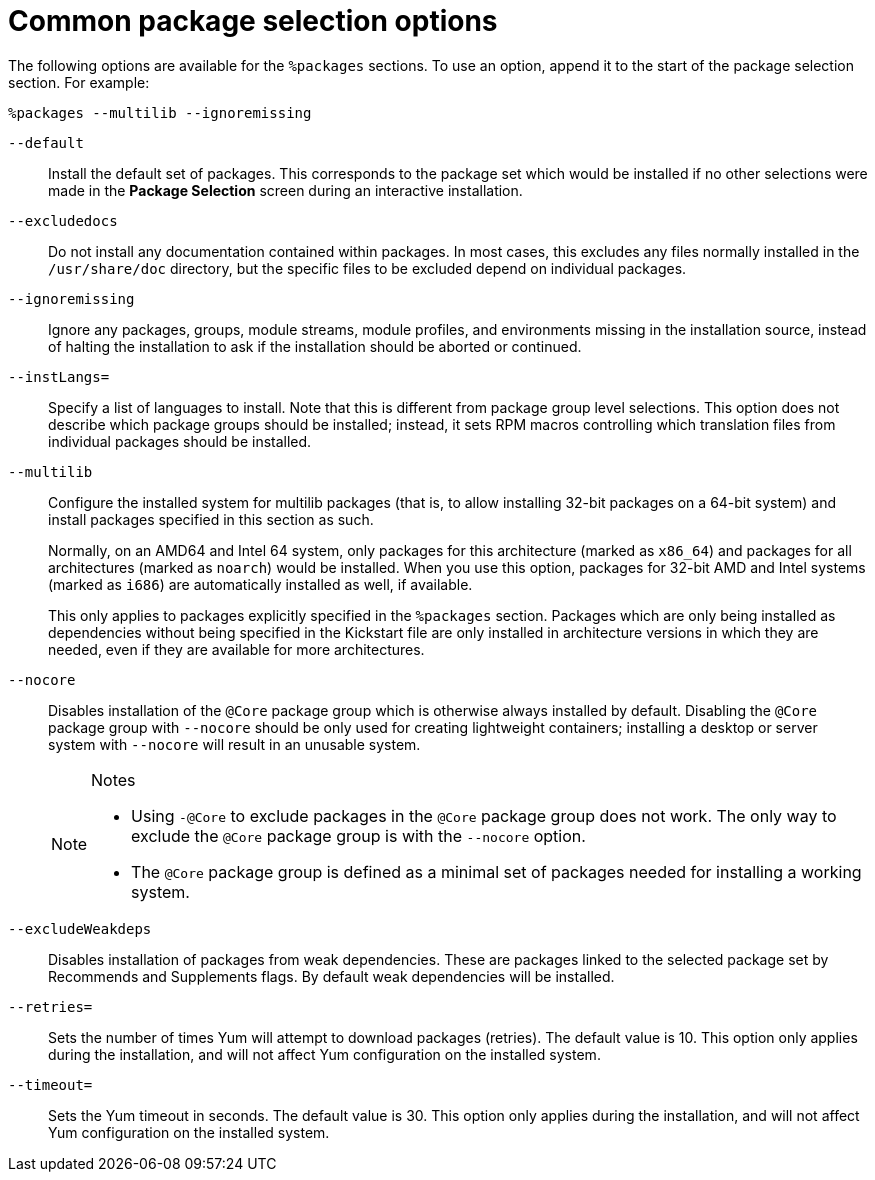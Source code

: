 [id="common-package-selection-options_{context}"]
= Common package selection options

The following options are available for the `%packages` sections. To use an option, append it to the start of the package selection section. For example:

----
%packages --multilib --ignoremissing
----

[option]`--default`::
Install the default set of packages. This corresponds to the package set which would be installed if no other selections were made in the [GUI]*Package Selection* screen during an interactive installation.

[option]`--excludedocs`::
Do not install any documentation contained within packages. In most cases, this excludes any files normally installed in the [filename]`/usr/share/doc` directory, but the specific files to be excluded depend on individual packages.

[option]`--ignoremissing`::
Ignore any packages, groups, module streams, module profiles, and environments missing in the installation source, instead of halting the installation to ask if the installation should be aborted or continued.

[option]`--instLangs=`::
Specify a list of languages to install. Note that this is different from package group level selections. This option does not describe which package groups should be installed; instead, it sets RPM macros controlling which translation files from individual packages should be installed.

[option]`--multilib`::
Configure the installed system for multilib packages (that is, to allow installing 32-bit packages on a 64-bit system) and install packages specified in this section as such.
+
Normally, on an AMD64 and Intel 64 system, only packages for this architecture (marked as `x86_64`) and packages for all architectures (marked as `noarch`) would be installed. When you use this option, packages for 32-bit AMD and Intel systems (marked as `i686`) are automatically installed as well, if available.
+
This only applies to packages explicitly specified in the `%packages` section. Packages which are only being installed as dependencies without being specified in the Kickstart file are only installed in architecture versions in which they are needed, even if they are available for more architectures.

[option]`--nocore`::
Disables installation of the `@Core` package group which is otherwise always installed by default. Disabling the `@Core` package group with [option]`--nocore` should be only used for creating lightweight containers; installing a desktop or server system with [option]`--nocore` will result in an unusable system.
+
[NOTE]
.Notes
====
* Using `-@Core` to exclude packages in the `@Core` package group does not work. The only way to exclude the `@Core` package group is with the `--nocore` option.
* The `@Core` package group is defined as a minimal set of packages needed for installing a working system.
====

[option]`--excludeWeakdeps`::
Disables installation of packages from weak dependencies. These are packages linked to the selected package set by Recommends and Supplements flags. By default weak dependencies will be installed.

[option]`--retries=`::
Sets the number of times Yum will attempt to download packages (retries). The default value is 10. This option only applies during the installation, and will not affect Yum configuration on the installed system.

[option]`--timeout=`::
Sets the Yum timeout in seconds. The default value is 30. This option only applies during the installation, and will not affect Yum configuration on the installed system.
